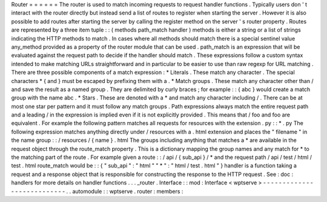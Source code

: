 Router
=
=
=
=
=
=
The
router
is
used
to
match
incoming
requests
to
request
handler
functions
.
Typically
users
don
'
t
interact
with
the
router
directly
but
instead
send
a
list
of
routes
to
register
when
starting
the
server
.
However
it
is
also
possible
to
add
routes
after
starting
the
server
by
calling
the
register
method
on
the
server
'
s
router
property
.
Routes
are
represented
by
a
three
item
tuple
:
:
(
methods
path_match
handler
)
methods
is
either
a
string
or
a
list
of
strings
indicating
the
HTTP
methods
to
match
.
In
cases
where
all
methods
should
match
there
is
a
special
sentinel
value
any_method
provided
as
a
property
of
the
router
module
that
can
be
used
.
path_match
is
an
expression
that
will
be
evaluated
against
the
request
path
to
decide
if
the
handler
should
match
.
These
expressions
follow
a
custom
syntax
intended
to
make
matching
URLs
straightforward
and
in
particular
to
be
easier
to
use
than
raw
regexp
for
URL
matching
.
There
are
three
possible
components
of
a
match
expression
:
*
Literals
.
These
match
any
character
.
The
special
characters
\
*
\
{
and
\
}
must
be
escaped
by
prefixing
them
with
a
\
\
.
*
Match
groups
.
These
match
any
character
other
than
/
and
save
the
result
as
a
named
group
.
They
are
delimited
by
curly
braces
;
for
example
:
:
{
abc
}
would
create
a
match
group
with
the
name
abc
.
*
Stars
.
These
are
denoted
with
a
*
and
match
any
character
including
/
.
There
can
be
at
most
one
star
per
pattern
and
it
must
follow
any
match
groups
.
Path
expressions
always
match
the
entire
request
path
and
a
leading
/
in
the
expression
is
implied
even
if
it
is
not
explicitly
provided
.
This
means
that
/
foo
and
foo
are
equivalent
.
For
example
the
following
pattern
matches
all
requests
for
resources
with
the
extension
.
py
:
:
*
.
py
The
following
expression
matches
anything
directly
under
/
resources
with
a
.
html
extension
and
places
the
"
filename
"
in
the
name
group
:
:
/
resources
/
{
name
}
.
html
The
groups
including
anything
that
matches
a
*
are
available
in
the
request
object
through
the
route_match
property
.
This
is
a
dictionary
mapping
the
group
names
and
any
match
for
*
to
the
matching
part
of
the
route
.
For
example
given
a
route
:
:
/
api
/
{
sub_api
}
/
*
and
the
request
path
/
api
/
test
/
html
/
test
.
html
route_match
would
be
:
:
{
"
sub_api
"
:
"
html
"
"
*
"
:
"
html
/
test
.
html
"
}
handler
is
a
function
taking
a
request
and
a
response
object
that
is
responsible
for
constructing
the
response
to
the
HTTP
request
.
See
:
doc
:
handlers
for
more
details
on
handler
functions
.
.
.
_router
.
Interface
:
:
mod
:
Interface
<
wptserve
>
-
-
-
-
-
-
-
-
-
-
-
-
-
-
-
-
-
-
-
-
-
-
-
-
-
-
-
.
.
automodule
:
:
wptserve
.
router
:
members
:

